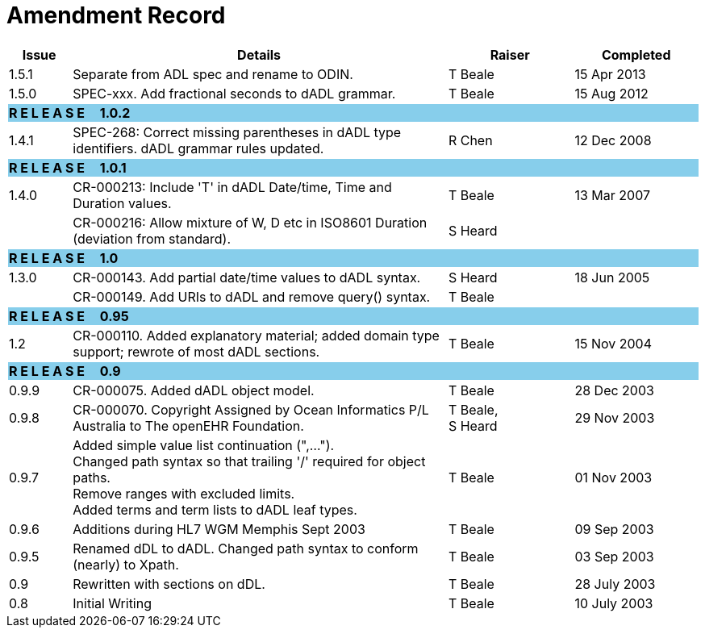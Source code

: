 = Amendment Record

[cols="1,6,2,2", options="header"]
|===
|Issue|Details|Raiser|Completed

|[[latest_issue]]1.5.1
|Separate from ADL spec and rename to ODIN.
|T Beale
|[[latest_issue_date]]15 Apr 2013

|1.5.0
|SPEC-xxx. Add fractional seconds to dADL grammar.
|T Beale
|15 Aug 2012

4+^|*R E L E A S E{nbsp}{nbsp}{nbsp}{nbsp}{nbsp}1.0.2*
{set:cellbgcolor:skyblue}

|1.4.1
{set:cellbgcolor!}
|SPEC-268: Correct missing parentheses in dADL type identifiers. dADL grammar rules updated.
|R Chen
|12 Dec 2008

4+^|*R E L E A S E{nbsp}{nbsp}{nbsp}{nbsp}{nbsp}1.0.1*
{set:cellbgcolor:skyblue}

|1.4.0
{set:cellbgcolor!}
|CR-000213: Include 'T' in dADL Date/time, Time and Duration values.
|T Beale
|13 Mar 2007

| 
|CR-000216: Allow mixture of W, D etc in ISO8601 Duration (deviation from standard).
|S Heard
| 


4+^|*R E L E A S E{nbsp}{nbsp}{nbsp}{nbsp}{nbsp}1.0*
{set:cellbgcolor:skyblue}

|1.3.0
{set:cellbgcolor!}
|CR-000143. Add partial date/time values to dADL syntax.
|S Heard
|18 Jun 2005

|
|CR-000149. Add URIs to dADL and remove query() syntax.
|T Beale
|

4+^|*R E L E A S E{nbsp}{nbsp}{nbsp}{nbsp}{nbsp}0.95*
{set:cellbgcolor:skyblue}

|1.2
{set:cellbgcolor!}
|CR-000110. Added explanatory material; added domain type support; rewrote of most dADL sections.
|T Beale
|15 Nov 2004

4+^|*R E L E A S E{nbsp}{nbsp}{nbsp}{nbsp}{nbsp}0.9*
{set:cellbgcolor:skyblue}

|0.9.9
{set:cellbgcolor!}
|CR-000075. Added dADL object model.
|T Beale
|28 Dec 2003

|0.9.8
|CR-000070. Copyright Assigned by Ocean Informatics P/L Australia to The openEHR Foundation.
|T Beale, +
 S Heard
|29 Nov 2003

|0.9.7
|Added simple value list continuation (",..."). +
 Changed path syntax so that trailing '/' required for object paths. +
 Remove ranges with excluded limits. +
 Added terms and term lists to dADL leaf types.
|T Beale
|01 Nov 2003

|0.9.6
|Additions during HL7 WGM Memphis Sept 2003
|T Beale
|09 Sep 2003

|0.9.5
|Renamed dDL to dADL. Changed path syntax to conform (nearly) to Xpath.
|T Beale
|03 Sep 2003

|0.9
|Rewritten with sections on dDL.
|T Beale
|28 July 2003

|0.8
|Initial Writing
|T Beale
|10 July 2003

|===